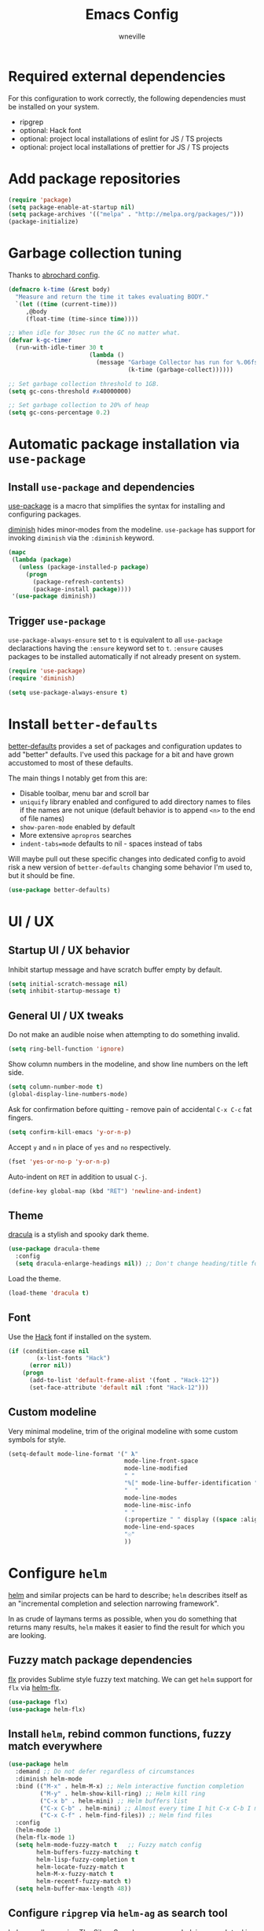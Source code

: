 #+TITLE: Emacs Config
#+AUTHOR: wneville
#+OPTIONS: toc:nil num:nil

* Required external dependencies

For this configuration to work correctly, the following dependencies must be installed on your system.

- ripgrep
- optional: Hack font
- optional: project local installations of eslint for JS / TS projects
- optional: project local installations of prettier for JS / TS projects

* Add package repositories

#+begin_src emacs-lisp
  (require 'package)
  (setq package-enable-at-startup nil)
  (setq package-archives '(("melpa" . "http://melpa.org/packages/")))
  (package-initialize)
#+end_src

* Garbage collection tuning

Thanks to [[https://github.com/abrochard/emacs-config/blob/master/configuration.org#garbage-collection-tuning][abrochard config]].

#+begin_src emacs-lisp
  (defmacro k-time (&rest body)
    "Measure and return the time it takes evaluating BODY."
    `(let ((time (current-time)))
       ,@body
       (float-time (time-since time))))

  ;; When idle for 30sec run the GC no matter what.
  (defvar k-gc-timer
    (run-with-idle-timer 30 t
                         (lambda ()
                           (message "Garbage Collector has run for %.06fsec"
                                    (k-time (garbage-collect))))))

  ;; Set garbage collection threshold to 1GB.
  (setq gc-cons-threshold #x40000000)

  ;; Set garbage collection to 20% of heap
  (setq gc-cons-percentage 0.2)
#+end_src

* Automatic package installation via =use-package=

** Install =use-package= and dependencies

[[https://github.com/jwiegley/use-package][use-package]] is a macro that simplifies the syntax for installing and configuring packages.

[[https://github.com/myrjola/diminish.el][diminish]] hides minor-modes from the modeline. =use-package= has support for invoking =diminish= via the =:diminish= keyword.

#+begin_src emacs-lisp
  (mapc
   (lambda (package)
     (unless (package-installed-p package)
       (progn
         (package-refresh-contents)
         (package-install package))))
   '(use-package diminish))
#+end_src

** Trigger =use-package=

=use-package-always-ensure= set to =t= is equivalent to all =use-package= declaractions having the =:ensure= keyword set to =t=.
=:ensure= causes packages to be installed automatically if not already present on system.

#+begin_src emacs-lisp
  (require 'use-package)
  (require 'diminish)

  (setq use-package-always-ensure t)
#+end_src

* Install =better-defaults=

[[https://git.sr.ht/~technomancy/better-defaults][better-defaults]] provides a set of packages and configuration updates to add "better" defaults.
I've used this package for a bit and have grown accustomed to most of these defaults.

The main things I notably get from this are:
- Disable toolbar, menu bar and scroll bar
- =uniquify= library enabled and configured to add directory names to files if the names are not unique (default behavior is to append =<n>= to the end of file names)
- =show-paren-mode= enabled by default
- More extensive =apropros= searches
- =indent-tabs=mode= defaults to nil - spaces instead of tabs

Will maybe pull out these specific changes into dedicated config to avoid risk a new version of =better-defaults= changing some behavior I'm used to, but it should be fine.

#+begin_src emacs-lisp
  (use-package better-defaults)
#+end_src

* UI / UX

** Startup UI / UX behavior

Inhibit startup message and have scratch buffer empty by default.

#+begin_src emacs-lisp
  (setq initial-scratch-message nil)
  (setq inhibit-startup-message t)
#+end_src

** General UI / UX tweaks

Do not make an audible noise when attempting to do something invalid.

#+begin_src emacs-lisp
  (setq ring-bell-function 'ignore)
#+end_src

Show column numbers in the modeline, and show line numbers on the left side.

#+begin_src emacs-lisp
  (setq column-number-mode t)
  (global-display-line-numbers-mode) 
#+end_src

Ask for confirmation before quitting - remove pain of accidental =C-x C-c= fat fingers.

#+begin_src emacs-lisp
  (setq confirm-kill-emacs 'y-or-n-p)
#+end_src

Accept =y= and =n= in place of =yes= and =no= respectively.

#+begin_src emacs-lisp
  (fset 'yes-or-no-p 'y-or-n-p)
#+end_src

Auto-indent on =RET= in addition to usual =C-j=.

#+begin_src emacs-lisp
  (define-key global-map (kbd "RET") 'newline-and-indent)
#+end_src

** Theme

[[https://draculatheme.com/emacs][dracula]] is a stylish and spooky dark theme.

#+begin_src emacs-lisp
  (use-package dracula-theme
    :config
    (setq dracula-enlarge-headings nil)) ;; Don't change heading/title font sizes
#+end_src

Load the theme.

#+begin_src emacs-lisp
  (load-theme 'dracula t)
#+end_src

** Font

Use the [[https://sourcefoundry.org/hack/][Hack]] font if installed on the system.

#+begin_src emacs-lisp
  (if (condition-case nil
          (x-list-fonts "Hack")
        (error nil))
      (progn
        (add-to-list 'default-frame-alist '(font . "Hack-12"))
        (set-face-attribute 'default nil :font "Hack-12")))
#+end_src

** Custom modeline

Very minimal modeline, trim of the original modeline with some custom symbols for style.

#+begin_src emacs-lisp
  (setq-default mode-line-format '(" 𝛌"
                                   mode-line-front-space
                                   mode-line-modified
                                   " "
                                   "%[" mode-line-buffer-identification "%]"
                                   "  "
                                   mode-line-modes
                                   mode-line-misc-info
                                   " "
                                   (:propertize " " display ((space :align-to (- right 1))))
                                   mode-line-end-spaces
                                   "☉"
                                   ))
#+end_src

* Configure =helm=

[[https://github.com/emacs-helm/helm][helm]] and similar projects can be hard to describe; =helm= describes itself as an "incremental completion and selection narrowing framework".

In as crude of laymans terms as possible, when you do something that returns many results, =helm= makes it easier to find the result for which you are looking.

** Fuzzy match package dependencies

[[https://github.com/lewang/flx][flx]] provides Sublime style fuzzy text matching.
We can get =helm= support for =flx= via [[https://github.com/PythonNut/helm-flx][helm-flx]].

#+begin_src emacs-lisp
  (use-package flx)
  (use-package helm-flx)
#+end_src

** Install =helm=, rebind common functions, fuzzy match everywhere

#+begin_src emacs-lisp
  (use-package helm
    :demand ;; Do not defer regardless of circumstances
    :diminish helm-mode
    :bind (("M-x" . helm-M-x) ;; Helm interactive function completion
           ("M-y" . helm-show-kill-ring) ;; Helm kill ring
           ("C-x b" . helm-mini) ;; Helm buffers list
           ("C-x C-b" . helm-mini) ;; Almost every time I hit C-x C-b I meant to hit C-x b
           ("C-x C-f" . helm-find-files)) ;; Helm find files
    :config
    (helm-mode 1)
    (helm-flx-mode 1)
    (setq helm-mode-fuzzy-match t   ;; Fuzzy match config
          helm-buffers-fuzzy-matching t
          helm-lisp-fuzzy-completion t
          helm-locate-fuzzy-match t
          helm-M-x-fuzzy-match t
          helm-recentf-fuzzy-match t)
    (setq helm-buffer-max-length 48))
#+end_src

** Configure =ripgrep= via =helm-ag= as search tool

[[https://github.com/emacsorphanage/helm-ag][helm-ag]] allows using [[https://github.com/ggreer/the_silver_searcher][The Silver Searcher]] as your underlying search tool in place of the default (probably =grep=).

However, the project [[https://github.com/BurntSushi/ripgrep][ripgrep]] exisxts, and is currently the fastest search tool available.

There exists a project [[https://github.com/cosmicexplorer/helm-rg][helm-rg]] to provide a =helm= interface for =ripgrep= specifically, but for whatever reason I've run into issues with this.

As a workaround, I use =helm-ag= and configure base command to run the =ripgrep= executable, which has worked perfectly.

#+begin_src emacs-lisp
  (use-package ag)
  (use-package helm-ag
    :config
    (setq helm-ag-base-command "rg --no-heading"))
#+end_src

** Install =helm-xref=

[[https://github.com/brotzeit/helm-xref][helm-xref]] provides a =helm= interface for results of the built-in [[https://www.gnu.org/software/emacs/manual/html_node/emacs/Xref.html][xref]].

#+begin_src emacs-lisp
  (use-package helm-xref)

#+end_src

* Configure =org-mode=

[[https://orgmode.org/][org-mode]] is a major mode that provides a plain text markup language - that doesn't sound that special in essence, but the ecosystem around org-mode is out of control.

You can manage novel planning, spreadsheets, personal and project TODO management, write research papers...whatever you want basically, and org-mode has a way to make it easier.

The current state of my =org-mode= config is very pared down as I manage all my TODOs in [[https://todoist.com/][Todoist]] and have no plans to migrate off of it anytime soon.

Historically I have managed /_everything_/ in org files, but there were occasional syncing or merge quirks that caused me to lose enough data that I migrated off of it.

This configuration will grow depending on my increased usage of =org-mode=.

** Set environment - important keybindings and =org-indent-mode= hook

#+begin_src emacs-lisp
  (use-package org
    :bind (("C-c l" . org-store-link)
           ("C-c a" . org-agenda)
           ("C-c c" . org-capture))
    :hook (org-mode . org-indent-mode))
#+end_src

** Set org file location

I keep all org files in Dropbox.

#+begin_src emacs-lisp
  (setq org-directory "~/Dropbox/org")
#+end_src

Likewise, agenda files will live in Dropbox.

#+begin_src emacs-lisp
  (setq org-agenda-files '("~/Dropbox/org"))
#+end_src

** Timed task configuration tweaks

Log completion time of repeated tasks.

#+begin_src emacs-lisp
  (setq org-log-repeat "time")
#+end_src

Hide scheduled items from agenda view if they're already done.

#+begin_src emacs-lisp
  (setq org-agenda-skip-scheduled-if-done t)
#+end_src

Start showing upcoming deadlins in agenda 5 days in advance - default of 14 days is too much for me.

#+begin_src emacs-lisp
  (setq org-deadline-warning-days 5)
#+end_src

** Configure additional export options

*** GitHub Flavored Markdown (gfm)

[[https://github.com/larstvei/ox-gfm][ox-gfm]] adds support for export org files to GitHub Flavored Markdown.

#+begin_src emacs-lisp
  (use-package ox-gfm)
#+end_src

** Configure =org-babel= languages

[[https://orgmode.org/worg/org-contrib/babel/intro.html][org-babel]] allows executing src blocks in org files.

We define the languages that we want =org-babel= to execute.

#+begin_src emacs-lisp
  (org-babel-do-load-languages 'org-babel-load-languages '((emacs-lisp . t)))
#+end_src

** Configure =org-mode= utility functions

*** Get absolute path of file in =org-directory=

#+begin_src emacs-lisp
  (defun org-file-path (filename)
      "Return the absolute address of an org file, given its relative name."
      (concat (file-name-as-directory org-directory) filename))
#+end_src

*** Jump to file in =org-directory= w/Helm

#+begin_src emacs-lisp
  (defun org-find-file ()
      "Leverage Helm to quickly open any org files."
      (interactive)
      (find-file (org-file-path (helm-comp-read "Select org file: " (directory-files org-directory nil "\.org$")))))

  (global-set-key (kbd "C-c M-o") 'org-find-file)
#+end_src

* Configure =projectile=

[[https://github.com/bbatsov/projectile][projectile]] is a very powerful library for interacting with multiple projects.
It provides features and functions that operate on the project level, such as jumping to a file in a project, jump to file at point in project, search in project, etc.

** Install =projectile= and core configuration

#+begin_src emacs-lisp
  (use-package projectile
    :diminish projectile-mode
    :config
    (projectile-mode)
    (setq projectile-project-search-path '("~/code")) ;; Specify dir(s) to search for projects
    (projectile-discover-projects-in-search-path) ;; Trigger project discovery
    (setq projectile-enable-caching t) ;; Cache search results
    (add-to-list 'projectile-globally-ignored-directories "node_modules")) ;; Never search in
#+end_src

** Integrate with =helm=

[[https://github.com/bbatsov/helm-projectile][helm-projectile]] provides =helm= integration for =projectile= - it's written by the same author as =projectile=, the prolific [[https://github.com/bbatsov][Bozhidar Batsov]].

#+begin_src emacs-lisp
  (use-package helm-projectile
    :bind (("C-c v" . helm-projectile)
           ("C-c f" . helm-projectile-find-file)
           ("C-c b" . helm-projectile-switch-to-buffer)
           ("C-c s" . helm-do-ag-project-root)
           ("C-c w" . helm-projectile-switch-project)))
#+end_src

* Cofigure =magit=

#+begin_src emacs-lisp
  (use-package magit
    :bind ("C-x g" . magit-status))
#+end_src

* Programming environment

Anything related to a specific programming language, or programming major mode adjacent, lives here.

** Configure =flycheck=

[[https://github.com/flycheck/flycheck][flycheck]] provides on the fly syntax checking; it supports [[https://www.flycheck.org/en/latest/languages.html][many languages and checkers]].

#+begin_src emacs-lisp
  (use-package flycheck
    :config
    (global-flycheck-mode))
#+end_src

** Configure =company=

[[https://company-mode.github.io/][company]] is an in-buffer text completion framework; put more simply, when you're typing something, company will create a dropdown of possible options for what you're typing.

#+begin_src emacs-lisp
  (use-package company
    :diminish company-mode
    :config
    (global-company-mode)
    (setq company-idle-delay 0.2 ;; show candidates 0.3 sec after idle from typing
          company-minimum-prefix-length 1 ;; show candidates as early as 1 character
          company-selection-wrap-around t ;; if you scroll past last/first candidate, wrap around
          global-company-modes '(not org-mode))) ;; disable company for modes
#+end_src

[[https://github.com/company-mode/company-quickhelp][company-quickhelp]] displays a pop-up when idling on a company candidate with documentation on the candidate.

#+begin_src emacs-lisp
  (use-package company-quickhelp
    :config
    (setq company-quickhelp-delay 0.5)
    (company-quickhelp-mode))
#+end_src

** Configure support for TypeScript + ecosystem

Currently I only do Backend Node.js TypeScript programming - as a result there is slim support for anything pertaining to the web or vanilla JS at this time.

*** Install and configure =tide=

[[https://github.com/ananthakumaran/tide][tide]] is an IDE for TypeScript for Emacs.

#+begin_src emacs-lisp
  (use-package tide)

  (defun setup-tide-mode ()
    (interactive)
    (tide-setup)
    (flycheck-mode 1) ;; Enable flycheck mode if not already enabled
    (setq flycheck-check-syntax-automatically ;; Configure syntax checking triggers and delays
          '(idle-change mode-enabled save)
          flycheck-idle-change-delay 0.5)
    (eldoc-mode 1) ;; Show documentation for object under point in echo area on idle
    (setq-default typescript-indent-level 4) ;; Set indent level to 4 (this is better as a dir-local)
    (setq flycheck-checker 'javascript-eslint)
    (flycheck-add-next-checker 'javascript-eslint 'typescript-tide)
    (setq flycheck-eslint-args '("--cache" "**/*.ts"))
    (setq tide-tsserver-process-environment '("TSS_LOG=-level verbose -file ~/tmp/tss.log")))

  (add-hook 'typescript-mode-hook #'setup-tide-mode)
#+end_src

*** Add node_modules =.bin= folder to =exec-path=

[[https://github.com/codesuki/add-node-modules-path][add-node-modules-path]] provides a function that searches current file parent directories for a =node_modules/.bin/= folder.

This allows using project based installations of tools like =eslint= and =prettier=, which is my preference for controlling versions.

#+begin_src emacs-lisp
  (use-package add-node-modules-path
    :hook (typescript-mode . add-node-modules-path))
#+end_src

*** Install and configure =prettier-js=

[[https://github.com/prettier/prettier-emacs][prettier-js]] provides formatting support via the [[https://prettier.io/][prettier]] code formatter.

=tide= offers formatting support that aligns with TypeScript standards, but I work with a few codebases that prefer local =prettier= configs.

#+begin_src emacs-lisp
  (use-package prettier-js
    :hook (typescript-mode . prettier-js-mode))
#+end_src

** Configure development adjacent major modes

*** Install =yaml-mode=

[[https://github.com/yoshiki/yaml-mode][yaml-mode]] provides YAML file editing support.

#+begin_src emacs-lisp
  (use-package yaml-mode)
#+end_src

*** Install =markdown-mode=

[[https://github.com/jrblevin/markdown-mode][markdown-mode]] provides Markdown editing support.

#+begin_src emacs-lisp
  (use-package markdown-mode
    :mode (("README\\.md\\'" . gfm-mode)
           ("\\.md\\'" . markdown-mode)))
#+end_src

*** Install =json-mode=

[[https://github.com/joshwnj/json-mode][json-mode]] provides JSON file editing support.

#+begin_src emacs-lisp
  (use-package json-mode)
#+end_src

*** Install =dockerfile-mode=

[[https://github.com/spotify/dockerfile-mode][dockerfile-mode]] provides Dockerfile editing support (and image building as well).
Somewhat of a surprise to me, this is maintained by Spotify.

#+begin_src emacs-lisp
  (use-package dockerfile-mode)
#+end_src

** Configure programming related UI packages

*** Install =git-gutter=

[[https://github.com/emacsorphanage/git-gutter][git-gutter]] provides visual indicators in the left gutter of a buffer of git changes.

#+begin_src emacs-lisp
  (use-package git-gutter
    :diminish git-gutter-mode
    :config (global-git-gutter-mode 1))
#+end_src

* Infrastructure and application management

Anything related to connecting to, declaring configuration for or otherwise managing live infrastructure or applications.

** Configure =kubel=

[[https://github.com/abrochard/kubel][kubel]] allows controlling Kubernetes with limited permissions through Emacs.

The [[https://github.com/abrochard][author]] gave an interesting talk about how the extension was born and built, which I encourage you to watch [[https://www.youtube.com/watch?v=w3krYEeqnyk][here]].

#+begin_src emacs-lisp
  (use-package kubel)
#+end_src

* Configure =eshell=

[[https://www.gnu.org/software/emacs/manual/html_mono/eshell.html][eshell]] is a shell-like command interpreter implemented entirely in Emacs Lisp.

=eshell= is an interesting beast that I won't say I've come close to taming.

Recommended reading / viewing to demystify =eshell=:
- [[https://masteringemacs.org/article/complete-guide-mastering-eshell][Mastering Emacs article "Mastering Eshell"]]
- [[https://www.youtube.com/watch?v=RhYNu6i_uY4][Howard Abrams London Emacs Meetup talk "Introduction to EShell"]]

** Package configuration

#+begin_src emacs-lisp
  (use-package eshell
    :config
    (setq eshell-scroll-to-bottom-on-input 'all ;; Scroll to bottom of buffer when entering input
          eshell-error-if-no-glob t ;; Error if glob pattern does not match
          eshell-hist-ignoredups t ;; ???, but a lot of people have it
          eshell-save-history-on-exit t ;; Save history of eshell process on exist
          eshell-prefer-lisp-functions nil ;; Prefer external commands to Lisp functions
          eshell-destroy-buffer-when-process-dies t)) ;; When eshell process exists, destroy buffer
#+end_src

** Utility functions

Defined functions prefaced with =eshell/= should be invokable using everything after the =/= in eshell. 

#+begin_src emacs-lisp
  (defun eshell/clear ()
    "Clear eshell buffer."
    (let ((inhibit-read-only t))
      (erase-buffer)))

  (defun eshell/close ()
    "Close eshell window."
    (delete-window))
#+end_src

=eshell= related interactive functions defined here.

#+begin_src emacs-lisp
  (defun eshell-here ()
    "Opens up a new shell in the directory associated with the
      current buffer's file. The eshell is renamed to match that
      directory to make multiple eshell windows easier."
    (interactive)
    (let* ((height (/ (window-total-height) 3)))
      (split-window-vertically (- height))
      (other-window 1)
      (eshell "new")
      (insert (concat "ls"))
      (eshell-send-input)))

  (bind-key "C-!" 'eshell-here)
#+end_src

Miscellaneous non-interactive and non-=eshell/= utility functions defined below.

#+begin_src emacs-lisp
  (add-hook 'eshell-mode-hook ;; Bind key to view preconfigured Helm view of eshell history
            (lambda ()
              (define-key eshell-mode-map (kbd "M-r") 'helm-eshell-history)))

  (defun eshell-pop--kill-and-delete-window ()
    "Used on eshell exit hook, will delete the window if not the only one in the frame"
    (unless (one-window-p)
      (delete-window)))

  (add-hook 'eshell-exit-hook 'eshell-pop--kill-and-delete-window)
#+end_src

** Visual command and subcommand definitions

=eshell= is not a fully functioning terminal, and cannot handle certain visual commands.

#+begin_src emacs-lisp
  (setq eshell-visual-command '("htop" "top" "less" "more" "screen"))
  (setq eshell-visual-subcommands '("git" "log" "diff" "show" "ssh"))
#+end_src

Related: set Unix Pager to be the =cat= command.

#+begin_src emacs-lisp
  (setenv "PAGER" "cat")
#+end_src

* Configure =yasnippet=

[[https://github.com/joaotavora/yasnippet][yasnippet]] is a template and expansion system for Emacs.

Snippets from the [[https://github.com/AndreaCrotti/yasnippet-snippets][yasnippet-snippets community library]] are loaded alongside my own defined snippets.

My snippets are located at =~/.emacs.d/snippets=, community library at =~/.emacs.d/yasnippet-snippets=.

#+begin_src emacs-lisp
  (use-package yasnippet
    :diminish yas-minor-mode
    :config
    (add-to-list 'yas-snippet-dirs "~/.emacs.d/snippets")
    (add-to-list 'yas-snippet-dirs "~/.emacs.d/yasnippet-snippets")
    (yas-global-mode)
    (global-set-key (kbd "M-/") 'company-yasnippet))
#+end_src

* Configure blogging tool(s)

[[https://github.com/masasam/emacs-easy-hugo][easy-hugo]] is a package that makes it easier to work with the [[https://gohugo.io/][hugo]] static site generator.

#+begin_src emacs-lisp
  (use-package easy-hugo
    :init
    (setq easy-hugo-basedir "~/code/blog/")
    (setq easy-hugo-url "https://wneville.github.io")
    (setq easy-hugo-postdir "content/blog")
    (setq easy-hugo-default-ext ".org"))
#+end_src

* Global utility functions

Any utility functions that are used at a global level go here.

** Jump to this configuration file

#+begin_src emacs-lisp
  (defun wneville/goto-configuration ()
    "Go to org configuration file."
    (interactive)
    (find-file "~/.emacs.d/config.org"))

  (global-set-key (kbd "C-c M-c") 'wneville/goto-configuration)
#+end_src

* Miscellaney

Configuration that doesn't really fit elsewhere or deserve a top level heading go here.

** Configure =helpful= for better Emacs docs

[[https://github.com/Wilfred/helpful][helpful]] provides much more context and detail in the help buffer.

We rebind all the command help keybinds to their =helpful= equivalent.

#+begin_src emacs-lisp
  (use-package helpful
    :bind (("C-h f" . helpful-callable)
           ("C-h v" . helpful-variable)
           ("C-h k" . helpful-key)
           ("C-h F" . helpful-function)
           ("C-h C" . helpful-command)))
#+end_src

** Configure =exec-path-from-shell= (OS X)

[[https://github.com/purcell/exec-path-from-shell][exec-path-from-shell]] copies specified environment variables from your shell to Emacs.

On OS X in particular, Emacs launched as a GUI does not inherit all the shell env vars.

#+begin_src emacs-lisp
  (setq exec-path-from-shell-arguments nil) ;; Suppress default arg to open interactive shell

  (use-package exec-path-from-shell
    :config
    (when (memq window-system '(mac ns x))
      (exec-path-from-shell-initialize)))
#+end_src 

** Configure backups to go into one folder

I dislike polluting the file tree with Emacs backups - I put them all in =~/.emacs.d/backups=.

#+begin_src emacs-lisp
  (setq backup-directory-alist '(("." . "~/.emacs.d/backups")))
#+end_src

** Configure =flyspell= spell checking

[[https://www.gnu.org/software/emacs/manual/html_node/emacs/Spelling.html][flyspell]] (built in) will highlight misspelled words by way of an underlying spell checking program (on OS X it is probably =ispell=).

I only want global spell checking in =org-mode= buffers, and for programming mode buffers enable =flyspell-prog-mode= which only spell checks comments and strings.

#+begin_src emacs-lisp
  (add-hook 'org-mode-hook 'flyspell-mode)
#+end_src

** Configure diminished minor modes

There are a few minor modes not specifically configured in this file that I like to diminish.

#+begin_src emacs-lisp
  (diminish 'abbrev-mode)
  (diminish 'auto-revert-mode)
  (diminish 'eldoc-mode)
  (diminish 'flyspell-mode)
#+end_src

* Configure and load custom file

By default, Emacs places anything customized via =customize= at the bottom of =init.el=.

Prefer to place all this cruft in a specific file.

#+begin_src emacs-lisp
  (setq custom-file
        (expand-file-name "custom.el" user-emacs-directory))
  (load custom-file)
#+end_src

